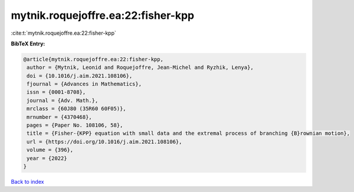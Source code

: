 mytnik.roquejoffre.ea:22:fisher-kpp
===================================

:cite:t:`mytnik.roquejoffre.ea:22:fisher-kpp`

**BibTeX Entry:**

.. code-block:: bibtex

   @article{mytnik.roquejoffre.ea:22:fisher-kpp,
    author = {Mytnik, Leonid and Roquejoffre, Jean-Michel and Ryzhik, Lenya},
    doi = {10.1016/j.aim.2021.108106},
    fjournal = {Advances in Mathematics},
    issn = {0001-8708},
    journal = {Adv. Math.},
    mrclass = {60J80 (35R60 60F05)},
    mrnumber = {4370468},
    pages = {Paper No. 108106, 58},
    title = {Fisher-{KPP} equation with small data and the extremal process of branching {B}rownian motion},
    url = {https://doi.org/10.1016/j.aim.2021.108106},
    volume = {396},
    year = {2022}
   }

`Back to index <../By-Cite-Keys.rst>`_
